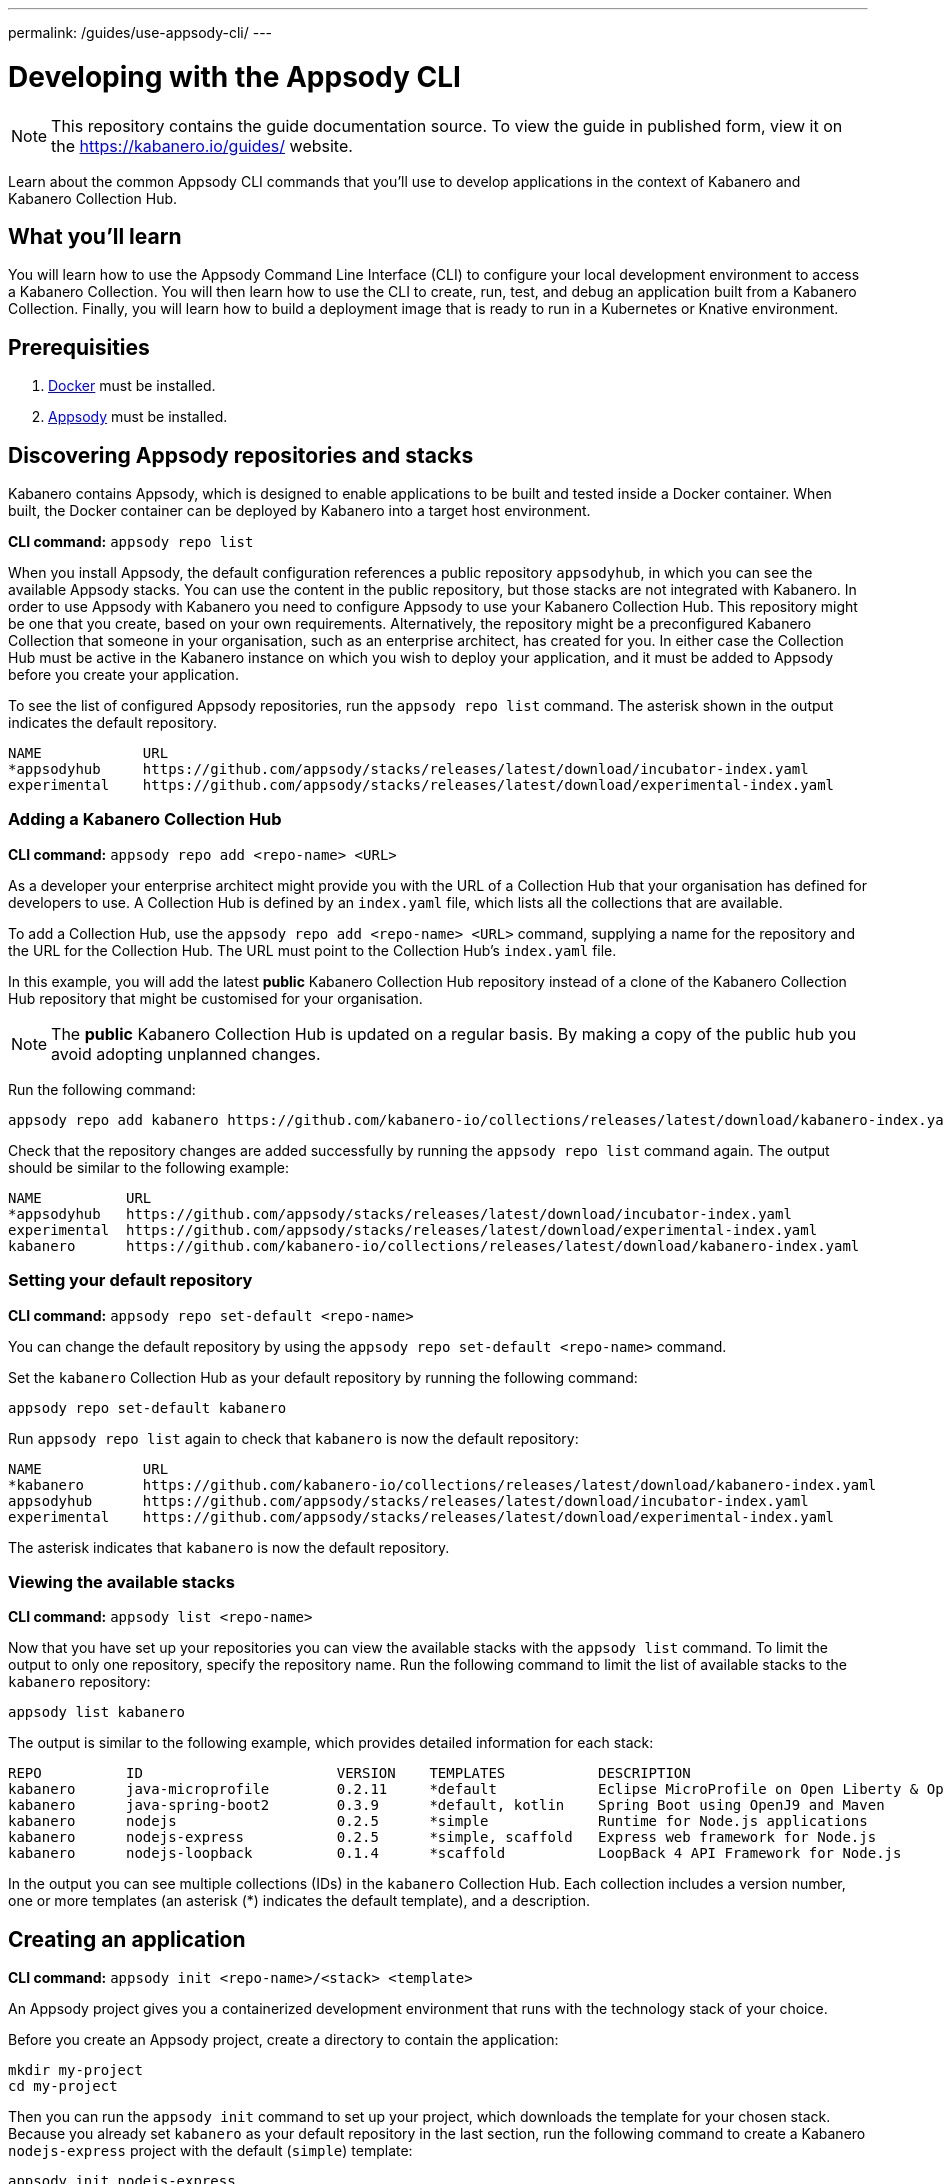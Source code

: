 ---
permalink: /guides/use-appsody-cli/
---

:page-layout: guide
:projectid: use-appsody-cli
:page-duration: 20 minutes
:page-releasedate: 2019-10-18
:page-description: Learn about the common Appsody CLI commands that you'll use to develop applications
:page-tags: ['Appsody', 'CLI']
:page-guide-category: basic

= Developing with the Appsody CLI

//	Copyright 2019 IBM Corporation and others.
//
//	Licensed under the Apache License, Version 2.0 (the "License");
//	you may not use this file except in compliance with the License.
//	You may obtain a copy of the License at
//
//	http://www.apache.org/licenses/LICENSE-2.0
//
//	Unless required by applicable law or agreed to in writing, software
//	distributed under the License is distributed on an "AS IS" BASIS,
//	WITHOUT WARRANTIES OR CONDITIONS OF ANY KIND, either express or implied.
//	See the License for the specific language governing permissions and
//	limitations under the License.
//

[.hidden]
NOTE: This repository contains the guide documentation source. To view
the guide in published form, view it on the https://kabanero.io/guides/ website.

Learn about the common Appsody CLI commands that you'll use to develop applications in the context of Kabanero and Kabanero Collection Hub.

// =================================================================================================
// What you'll learn
// =================================================================================================


== What you’ll learn

You will learn how to use the Appsody Command Line Interface (CLI) to  configure your local
development environment to access a Kabanero Collection. You will then learn how to use the CLI
to create, run, test, and debug an application built from a Kabanero Collection. Finally, you
will learn how to build a deployment image that is ready to run in a Kubernetes or Knative environment.

// =================================================================================================
// Prerequisites
// =================================================================================================

== Prerequisities

. link:https://docs.docker.com/install/[Docker] must be installed.
. link:https://appsody.dev/docs/getting-started/installation[Appsody] must be installed.

// =================================================================================================
// Discovering Appsody repositories and stacks
// =================================================================================================

== Discovering Appsody repositories and stacks

Kabanero contains Appsody, which is designed to enable applications to be built and tested inside a Docker container. When built,
the Docker container can be deployed by Kabanero into a target host environment.

**CLI command:** `appsody repo list`

When you install Appsody, the default configuration references a public repository `appsodyhub`, in which you can see the available Appsody stacks.
You can use the content in the public repository, but those stacks are not integrated with Kabanero. In order to use Appsody with Kabanero you need to
configure Appsody to use your Kabanero Collection Hub. This repository might be one that you create, based on your own requirements. Alternatively,
the repository might be a preconfigured Kabanero Collection that someone in your organisation, such as an enterprise architect, has created for you.
In either case the Collection Hub must be active in the Kabanero instance on which you wish to deploy your application, and it must be added to Appsody
before you create your application.

To see the list of configured Appsody repositories, run the `appsody repo list` command. The asterisk shown in the
output indicates the default repository.

[source,bash]
----
NAME            URL
*appsodyhub     https://github.com/appsody/stacks/releases/latest/download/incubator-index.yaml
experimental    https://github.com/appsody/stacks/releases/latest/download/experimental-index.yaml
----

=== Adding a Kabanero Collection Hub

**CLI command:** `appsody repo add <repo-name> <URL>`

As a developer your enterprise architect might provide you with the URL of a Collection Hub that your organisation
has defined for developers to use. A Collection Hub is defined by an `index.yaml` file, which lists all the collections
that are available.

To add a Collection Hub, use the `appsody repo add <repo-name> <URL>` command, supplying a name for the
repository and the URL for the Collection Hub. The URL must point to the Collection Hub's `index.yaml` file.

In this example, you will add the latest *public* Kabanero Collection Hub repository instead of a clone of the Kabanero
Collection Hub repository that might be customised for your organisation.

NOTE: The *public* Kabanero Collection Hub is updated on a regular basis. By making a copy of the public hub you
avoid adopting unplanned changes.

Run the following command:

```
appsody repo add kabanero https://github.com/kabanero-io/collections/releases/latest/download/kabanero-index.yaml
```

Check that the repository changes are added successfully by running the `appsody repo list` command
again. The output should be similar to the following example:

[source,bash]
----
NAME          URL
*appsodyhub   https://github.com/appsody/stacks/releases/latest/download/incubator-index.yaml
experimental  https://github.com/appsody/stacks/releases/latest/download/experimental-index.yaml
kabanero      https://github.com/kabanero-io/collections/releases/latest/download/kabanero-index.yaml
----

=== Setting your default repository

**CLI command:** `appsody repo set-default <repo-name>`

You can change the default repository by using the `appsody repo set-default <repo-name>` command.

Set the `kabanero` Collection Hub as your default repository by running the following command:

`appsody repo set-default kabanero`

Run `appsody repo list` again to check that `kabanero` is now the default repository:

[source,bash]
----
NAME            URL
*kabanero       https://github.com/kabanero-io/collections/releases/latest/download/kabanero-index.yaml
appsodyhub      https://github.com/appsody/stacks/releases/latest/download/incubator-index.yaml
experimental    https://github.com/appsody/stacks/releases/latest/download/experimental-index.yaml
----

The asterisk indicates that `kabanero` is now the default repository.

=== Viewing the available stacks

**CLI command:** `appsody list <repo-name>`

Now that you have set up your repositories you can view the available stacks with the `appsody list` command. To limit the
output to only one repository, specify the repository name. Run the following command to limit the list of available stacks
to the `kabanero` repository:

```
appsody list kabanero
```

The output is similar to the following example, which provides detailed information for each stack:

[source,bash]
----
REPO          ID                       VERSION    TEMPLATES           DESCRIPTION
kabanero      java-microprofile        0.2.11     *default            Eclipse MicroProfile on Open Liberty & OpenJ9 using Maven
kabanero      java-spring-boot2        0.3.9      *default, kotlin    Spring Boot using OpenJ9 and Maven
kabanero      nodejs                   0.2.5      *simple             Runtime for Node.js applications
kabanero      nodejs-express           0.2.5      *simple, scaffold   Express web framework for Node.js
kabanero      nodejs-loopback          0.1.4      *scaffold           LoopBack 4 API Framework for Node.js
----

In the output you can see multiple collections (IDs) in the `kabanero` Collection Hub. Each collection includes a version number,
one or more templates (an asterisk (*) indicates the default template), and a description.

// =================================================================================================
// Creating an application
// =================================================================================================


== Creating an application

**CLI command:** `appsody init <repo-name>/<stack> <template>`

An Appsody project gives you a containerized development environment that runs with the technology stack of your choice.

Before you create an Appsody project, create a directory to contain the application:

```
mkdir my-project
cd my-project
```

Then you can run the `appsody init` command to set up your project, which downloads the template for your
chosen stack. Because you already set `kabanero` as your default repository in the last section, run the following command
to create a Kabanero `nodejs-express` project with the default (`simple`) template:

```
appsody init nodejs-express
```

When the initialization completes you should see the following output:

[source,bash]
---
...
Successfully initialized Appsody project
---

// =================================================================================================
// Running an application
// =================================================================================================

== Running an application

**CLI command:** `appsody run`

This command runs an Appsody project in a Docker container, where the container is linked to the project
source code on the local system. In the previous step, you initialized the `nodejs-express` collection, which created
a project directory that contains a sample `app.js` application. Run the application now by typing the `appsody run` command.

Navigate to `http://localhost:3000` to see the output.

NOTE: The URL can be different, depending on the collection, so consult the collection's documentation.

Now try editing `app.js` so that it outputs something other than "Hello from Appsody!". When you save the file,
Appsody picks up the change and automatically updates the container. Refresh `http://localhost:3000` to see the new message.


// =================================================================================================
// Checking the status of your Appsody container
// =================================================================================================

=== Checking the status of your Appsody container

**CLI command:** `appsody ps`

To list all the collection-based containers that are running in your local Docker environment, use the `appsody ps` command.
The output provides information about the container ID, name, image, and the status of each container.

Run the `appsody ps` command to see output that is similar to the following example:

[source,bash]
---
CONTAINER ID	NAME            IMAGE                     	STATUS
f20ec098a612	my-project-dev	appsody/nodejs-express:0.2	Up 8 minutes
---


// =================================================================================================
// Stopping your Appsody container
// =================================================================================================

=== Stopping your Appsody container

**CLI command:** `appsody stop --name <container-name>`

To stop a container you can either, press `Ctrl-C` in the terminal or use the `appsody stop` command, which
stops the container that is running in your current working directory.

If you have more than one development project open, use the `appsody stop --name <container-name>` to stop a specific container.
Use the `appsody ps` command to find the name of the container you want to stop.

// =================================================================================================
// Testing your application
// =================================================================================================

== Testing your application

**CLI command:** `appsody test`

The `appsody test` command runs the test suite for your application in the Appsody development container. Each Kabanero collection provides
a set of generic tests, which verify that the capabilities provided by the collection are working as expected. Typically, these tests check that
the endpoints that are created, such as `/metrics` and `/health`, are available. In addition, you can define further tests for your application in
your project `/test` folder.

In earlier sections of this guide you created a Kabanero `nodejs-express` project with the default (`simple`) template, which provides a
sample test as a starting point. Take a look at the sample test in the `my-project/test/test.js` file. You can update this file
to suit your test requirements.

Now try running the `appsody test` command for your project. The results from the test suite are included in the output.

The testing uses constructs that are familiar to the programming language or framework on which the collection is based. You can add your own tests or
switch to your preferred testing framework. Node.js collections use the https://mochajs.org/[Mocha] test framework as default. If you want to use a different
test framework, update the `npm test` command in your project `package.json` file.

To stop the container running the tests, you can quit by pressing Ctrl-C or running `appsody stop` in the terminal.

// =================================================================================================
// Debugging your application
// =================================================================================================

== Debugging your application

**CLI command:** `appsody debug`

The `appsody debug` command starts the Appsody development container with a debugger enabled. Typically, your IDE can connect to the debug port used
by a Kabanero Collection. You can then set breakpoints and step through your code as it runs in the container.

Run the `appsody debug` command. The output shows the exposed debug port. For the Kabanero `nodejs-express` collection, the debug port is 9229.

NOTE: The debug port varies, depending on your Kabanero Collection, so check the documentation.

To stop the container running in debug mode, you can quit by pressing Ctrl-C or running `appsody stop` in the terminal.

// =================================================================================================
// Building your application for deployment
// =================================================================================================

== Building your application for deployment

**CLI command:** `appsody build`

The `appsody build` command generates a Docker image for deployment. This Docker image differs slightly from the development Docker image that is generated by the
Appsody CLI for running, testing, and debugging your application.

The `appsody build` command completes the following two actions:

1. Extracts your code and other artifacts, including a new `Dockerfile`, which are required to build the deployment image from the development image.
These files are saved to the `~/.appsody/extract` directory.
2. Runs a Docker build against the `Dockerfile` that was extracted in the previous step to produce a deployment image in your local Docker registry.
If you want to give your Docker image a name, specify the -t <tag> parameter, for example `appsody build -t my-own-project`. If you run `appsody build` with
no parameters, the image is given the same name as your project.

Now create a deployment Docker image called *my-first-kabanero-app* for your application by running the following command:

`appsody build -t my-first-kabanero-app`

NOTE: If your project name includes uppercase characters, these are converted to lowercase characters in the image name because Docker does not accept uppercase
characters in image tags. Also, if your project directory includes underscore characters, these are converted to dashes (-), because certain areas of Kubernetes
are not tolerant of underscore characters.

When Appsody finishes the build, check that your image is available by running the `docker images` command. You should see your image at the top of the list,
in a similar format to the following output:


[source,bash]
---
REPOSITORY                                                                TAG                           IMAGE ID            CREATED             SIZE
my-first-kabanero-app                                                     latest                        1a957433be51        4 seconds ago       945MB
...
---

Your deployment Docker image can now be used to run your containerized application in a Kubernetes or Knative environment.
